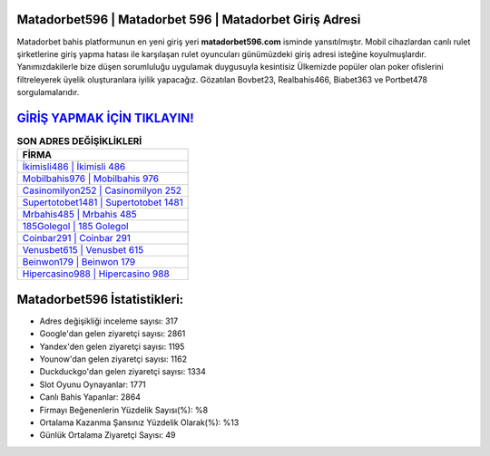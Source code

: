 ﻿Matadorbet596 | Matadorbet 596 | Matadorbet Giriş Adresi
===================================

.. image:: images/matadorbet-giris.jpg
   :width: 600
   
Matadorbet bahis platformunun en yeni giriş yeri **matadorbet596.com** isminde yansıtılmıştır. Mobil cihazlardan canlı rulet şirketlerine giriş yapma hatası ile karşılaşan rulet oyuncuları günümüzdeki giriş adresi isteğine koyulmuşlardır. Yanımızdakilerle bize düşen sorumluluğu uygulamak duygusuyla kesintisiz Ülkemizde popüler olan  poker ofislerini filtreleyerek üyelik oluşturanlara iyilik yapacağız. Gözatılan Bovbet23, Realbahis466, Biabet363 ve Portbet478 sorgulamalarıdır.

`GİRİŞ YAPMAK İÇİN TIKLAYIN! <https://uclck.me/gonow>`_
==============

.. list-table:: **SON ADRES DEĞİŞİKLİKLERİ**
   :widths: 100
   :header-rows: 1

   * - FİRMA
   * - `İkimisli486 | İkimisli 486 <ikimisli486-ikimisli-486-ikimisli-giris-adresi.html>`_
   * - `Mobilbahis976 | Mobilbahis 976 <mobilbahis976-mobilbahis-976-mobilbahis-giris-adresi.html>`_
   * - `Casinomilyon252 | Casinomilyon 252 <casinomilyon252-casinomilyon-252-casinomilyon-giris-adresi.html>`_	 
   * - `Supertotobet1481 | Supertotobet 1481 <supertotobet1481-supertotobet-1481-supertotobet-giris-adresi.html>`_	 
   * - `Mrbahis485 | Mrbahis 485 <mrbahis485-mrbahis-485-mrbahis-giris-adresi.html>`_ 
   * - `185Golegol | 185 Golegol <185golegol-185-golegol-golegol-giris-adresi.html>`_
   * - `Coinbar291 | Coinbar 291 <coinbar291-coinbar-291-coinbar-giris-adresi.html>`_	 
   * - `Venusbet615 | Venusbet 615 <venusbet615-venusbet-615-venusbet-giris-adresi.html>`_
   * - `Beinwon179 | Beinwon 179 <beinwon179-beinwon-179-beinwon-giris-adresi.html>`_
   * - `Hipercasino988 | Hipercasino 988 <hipercasino988-hipercasino-988-hipercasino-giris-adresi.html>`_
	 
Matadorbet596 İstatistikleri:
===================================	 
* Adres değişikliği inceleme sayısı: 317
* Google'dan gelen ziyaretçi sayısı: 2861
* Yandex'den gelen ziyaretçi sayısı: 1195
* Younow'dan gelen ziyaretçi sayısı: 1162
* Duckduckgo'dan gelen ziyaretçi sayısı: 1334
* Slot Oyunu Oynayanlar: 1771
* Canlı Bahis Yapanlar: 2864
* Firmayı Beğenenlerin Yüzdelik Sayısı(%): %8
* Ortalama Kazanma Şansınız Yüzdelik Olarak(%): %13
* Günlük Ortalama Ziyaretçi Sayısı: 49
